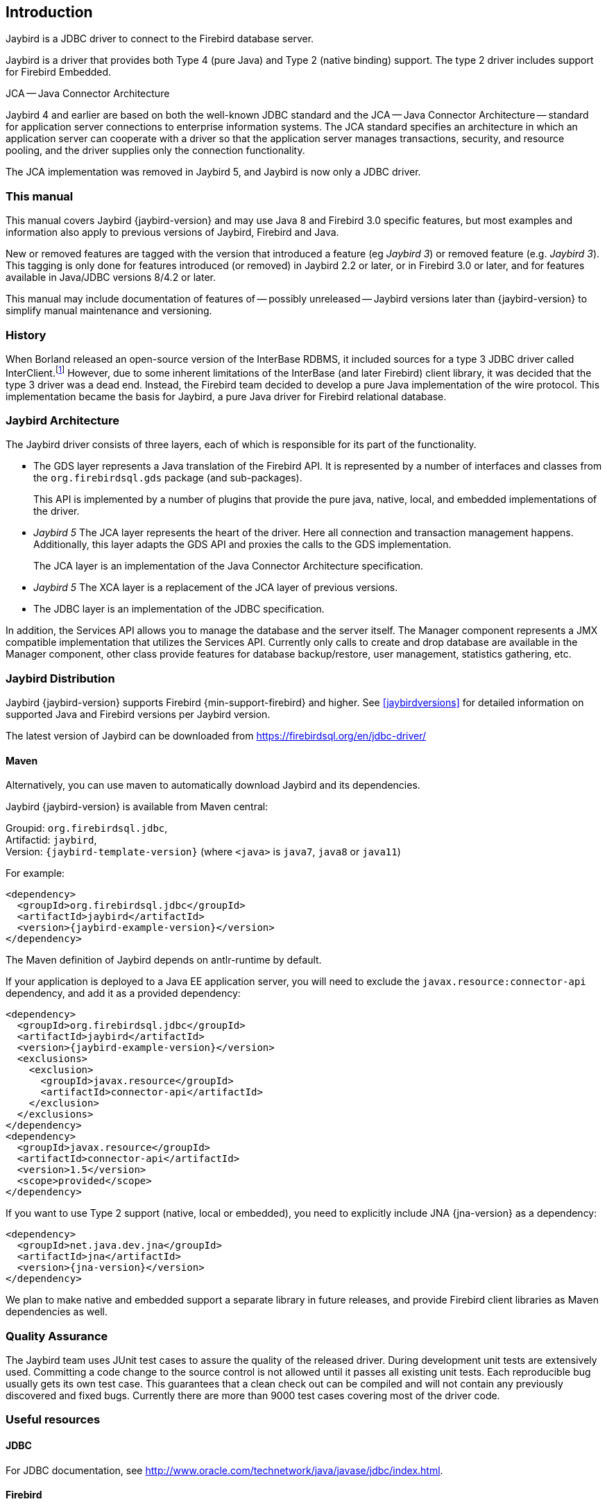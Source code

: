 [[introduction]]
== Introduction

Jaybird is a JDBC driver to connect to the Firebird database server.

Jaybird is a driver that provides both Type 4 (pure Java) and Type 2 (native binding) support.
The type 2 driver includes support for Firebird Embedded.

.JCA -- Java Connector Architecture
****
Jaybird 4 and earlier are based on both the well-known JDBC standard and the JCA -- Java Connector Architecture -- standard for application server connections to enterprise information systems.
The JCA standard specifies an architecture in which an application server can cooperate with a driver so that the application server manages transactions, security, and resource pooling, and the driver supplies only the connection functionality.

The JCA implementation was removed in Jaybird 5, and Jaybird is now only a JDBC driver.
****

=== This manual

This manual covers Jaybird {jaybird-version} and may use Java 8 and Firebird 3.0 specific features, but most examples and information also apply to previous versions of Jaybird, Firebird and Java.

New or removed features are tagged with the version that introduced a feature (eg [.since]_Jaybird 3_) or removed feature (e.g. [.until]_Jaybird 3_).
This tagging is only done for features introduced (or removed) in Jaybird 2.2 or later, or in Firebird 3.0 or later, and for features available in Java/JDBC versions 8/4.2 or later.

This manual may include documentation of features of -- possibly unreleased -- Jaybird versions later than {jaybird-version} to simplify manual maintenance and versioning.

=== History

When Borland released an open-source version of the InterBase RDBMS, it included sources for a type 3 JDBC driver called InterClient.footnote:[For those interested in software archaeology, you can find the open sourced Interclient sources archived on https://github.com/FirebirdSQL/x-cvs-interclient]
However, due to some inherent limitations of the InterBase (and later Firebird) client library, it was decided that the type 3 driver was a dead end.
Instead, the Firebird team decided to develop a pure Java implementation of the wire protocol. 
This implementation became the basis for Jaybird, a pure Java driver for Firebird relational database.

=== Jaybird Architecture

The Jaybird driver consists of three layers, each of which is
responsible for its part of the functionality.

* The GDS layer represents a Java translation of the Firebird API.
It is represented by a number of interfaces and classes from the `org.firebirdsql.gds` package (and sub-packages).
+
This API is implemented by a number of plugins that provide the pure java, native,
local, and embedded implementations of the driver.
* [.until]_Jaybird 5_ The JCA layer represents the heart of the driver.
Here all connection and transaction management happens.
Additionally, this layer adapts the GDS API and proxies the calls to the GDS implementation.
+
The JCA layer is an implementation of the Java Connector Architecture specification.
* [.since]_Jaybird 5_ The XCA layer is a replacement of the JCA layer of previous versions.
* The JDBC layer is an implementation of the JDBC specification.

In addition, the Services API allows you to manage the database and the server 
itself. The Manager component represents a JMX compatible implementation
that utilizes the Services API. Currently only calls to create and drop database 
are available in the Manager component, other class provide features for database 
backup/restore, user management, statistics gathering, etc.

[[distribution]]
=== Jaybird Distribution

Jaybird {jaybird-version} supports Firebird {min-support-firebird} and higher.
See <<jaybirdversions>> for detailed information on supported Java and Firebird versions per Jaybird version.

The latest version of Jaybird can be downloaded from https://firebirdsql.org/en/jdbc-driver/[^]

[[distribution-maven]]
==== Maven

Alternatively, you can use maven to automatically download Jaybird and its dependencies.

Jaybird {jaybird-version} is available from Maven central:

Groupid: `org.firebirdsql.jdbc`, +
Artifactid: `jaybird`, +
Version: `{jaybird-template-version}` (where `<java>` is `java7`, `java8` or `java11`)

For example:

[source,xml,subs="verbatim,attributes"]
----
<dependency>
  <groupId>org.firebirdsql.jdbc</groupId>
  <artifactId>jaybird</artifactId>
  <version>{jaybird-example-version}</version>
</dependency>
----

The Maven definition of Jaybird depends on antlr-runtime by default.

If your application is deployed to a Java EE application server, you will need to
exclude the `javax.resource:connector-api` dependency, and add it as a provided 
dependency:

[source,xml,subs="verbatim,attributes"]
----
<dependency>
  <groupId>org.firebirdsql.jdbc</groupId>
  <artifactId>jaybird</artifactId>
  <version>{jaybird-example-version}</version>
  <exclusions>
    <exclusion>
      <groupId>javax.resource</groupId>
      <artifactId>connector-api</artifactId>
    </exclusion>
  </exclusions>
</dependency>
<dependency>
  <groupId>javax.resource</groupId>
  <artifactId>connector-api</artifactId>
  <version>1.5</version>
  <scope>provided</scope>
</dependency>
----

If you want to use Type 2 support (native, local or embedded), you need to 
explicitly include JNA {jna-version} as a dependency:

[source,xml,subs="verbatim,attributes"]
----
<dependency>
  <groupId>net.java.dev.jna</groupId>
  <artifactId>jna</artifactId>
  <version>{jna-version}</version>
</dependency>
----

We plan to make native and embedded support a separate library in future 
releases, and provide Firebird client libraries as Maven dependencies as well.

=== Quality Assurance

The Jaybird team uses JUnit test cases to assure the quality of the released driver. 
During development unit tests are extensively used. 
Committing a code change to the source control is not allowed until it passes all existing unit tests. 
Each reproducible bug usually gets its own test case. 
This guarantees that a clean check out can be compiled and will not contain any previously discovered and fixed bugs. 
Currently there are more than 9000 test cases covering most of the driver code.

=== Useful resources

==== JDBC

For JDBC documentation, see http://www.oracle.com/technetwork/java/javase/jdbc/index.html[^].

==== Firebird

General information about the Firebird database is available from the Firebird website (https://www.firebirdsql.org/[^]).

For information about using SQL in Firebird, see the https://www.firebirdsql.org/file/documentation/html/en/refdocs/fblangref40/firebird-40-language-reference.html[Firebird 4.0 Language Reference^] and other documents available from the https://www.firebirdsql.org/en/reference-manuals/[Reference Manuals^] section of the Firebird website.

==== Jaybird Support

Support for Jaybird is available through the following channels:

* The https://groups.google.com/g/firebird-java[firebird-java Google Group^] and corresponding mailing list firebird-java@googlegroups.com
+
You can subscribe to the mailing list by sending an email to firebird-java+subscribe@googlegroups.com (this does not require a Google account).
Alternatively, you can join the group at https://groups.google.com/g/firebird-java[firebird-java Google Group^] (this requires a Google account).
* On https://www.firebirdsql.org/file/documentation/drivers_documentation/java/faq.html[Jaybird Frequently Asked Questions^].
* On https://github.com/FirebirdSQL/jaybird/wiki/[Jaybird wiki^].
* On https://stackoverflow.com/[Stack Overflow^], please tag your questions with
*jaybird* and *firebird*
+
Please make sure to familiarize yourself with the rules and expectations of Stack Overflow before asking, 
see https://stackoverflow.com/tour[Stack Overflow Tour^] and https://stackoverflow.com/help/asking[Help Center: Asking^]

=== Contributing

There are several ways you can contribute to Jaybird or Firebird in general:

* Participate on the mailing lists (see https://www.firebirdsql.org/en/mailing-lists/[^])
* Report bugs or submit patches on the tracker (see <<intro-reporting-bugs>>)
* Create pull requests on GitHub (https://github.com/FirebirdSQL/jaybird[^])
* Become a developer (for Jaybird contact us on firebird-java, for Firebird in general, use the 
Firebird-devel mailing list)
* Become a paying member or sponsor of the Firebird Foundation (see https://www.firebirdsql.org/en/firebird-foundation/[^])

[[intro-reporting-bugs]]
==== Reporting Bugs

The developers follow the https://groups.google.com/g/firebird-java[firebird-java Google Group^] and mailing list.
Join the list and post information about suspected bugs.
List members may be able to help out to determine if it is an actual bug, provide a workaround and get you going again, whereas bug fixes might take a while.

You can report bugs in the https://github.com/FirebirdSQL/jaybird/issues[Jaybird bug tracker^] on GitHub.

When reporting bugs, please provide a minimal, but complete reproduction, including databases and 
source code to reproduce the problem. Patches to fix bugs are also appreciated. Make sure the patch is 
against a recent master version of the code. You can also fork the jaybird repository and create pull 
requests.

